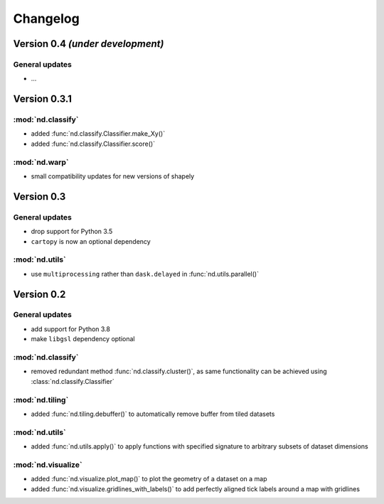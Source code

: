 Changelog
=========


Version 0.4 *(under development)*
---------------------------------

General updates
...............

- ...


Version 0.3.1
-------------

:mod:`nd.classify`
..................

- added :func:`nd.classify.Classifier.make_Xy()`
- added :func:`nd.classify.Classifier.score()`

:mod:`nd.warp`
................

- small compatibility updates for new versions of shapely


Version 0.3
-----------

General updates
...............

- drop support for Python 3.5
- ``cartopy`` is now an optional dependency

:mod:`nd.utils`
...............

- use ``multiprocessing`` rather than ``dask.delayed`` in :func:`nd.utils.parallel()`


Version 0.2
-----------

General updates
...............

- add support for Python 3.8
- make ``libgsl`` dependency optional

:mod:`nd.classify`
..................

- removed redundant method :func:`nd.classify.cluster()`, as same
  functionality can be achieved using :class:`nd.classify.Classifier`

:mod:`nd.tiling`
................

- added :func:`nd.tiling.debuffer()` to automatically remove buffer from
  tiled datasets


:mod:`nd.utils`
...............

- added :func:`nd.utils.apply()` to apply functions with specified signature to arbitrary subsets of dataset dimensions


:mod:`nd.visualize`
...................

- added :func:`nd.visualize.plot_map()` to plot the geometry of a dataset
  on a map

- added :func:`nd.visualize.gridlines_with_labels()` to add perfectly aligned
  tick labels around a map with gridlines

